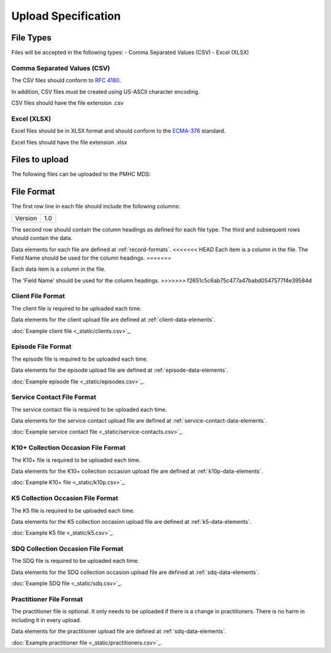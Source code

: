 Upload Specification
======================

File Types
------------
Files will be accepted in the following types:
- Comma Separated Values (CSV)
- Excel (XLSX)

Comma Separated Values (CSV)
^^^^^^^^^^^^^^^^^^^^^^^^^^^^
The CSV files should conform to `RFC 4180 <https://www.ietf.org/rfc/rfc4180.txt>`__.

In addition, CSV files must be created using US-ASCII character encoding.

CSV files should have the file extension .csv

Excel (XLSX)
^^^^^^^^^^^^
Excel files should be in XLSX format and should conform to the `ECMA-376 <http://www.ecma-international.org/publications/standards/Ecma-376.htm>`__ standard.

Excel files should have the file extension .xlsx

Files to upload
---------------
The following files can be uploaded to the PMHC MDS:

.. csv-table:: Summary of files to upload
  :file: upload-file-types.csv
  :header-rows: 1

File Format
-----------
The first row line in each file should include the following columns:

+------------+---------------+
| Version    | 1.0           |
+------------+---------------+

The second row should contain the column headings as defined for each file type.
The third and subsequent rows should contain the data.

Data elements for each file are defined at :ref:`record-formats`.
<<<<<<< HEAD
Each item is a column in the file.
The Field Name should be used for the column headings.
=======

Each data item is a column in the file.

The 'Field Name' should be used for the column headings.
>>>>>>> f2651c5c6ab75c477a47babd0547577f4e39584d

.. _client-format:

Client File Format
^^^^^^^^^^^^^^^^^^
The client file is required to be uploaded each time.

Data elements for the client upload file are defined at :ref:`client-data-elements`.

:doc:`Example client file <_static/clients.csv>`_.

.. _episode-format:

Episode File Format
^^^^^^^^^^^^^^^^^^^
The episode file is required to be uploaded each time.

Data elements for the episode upload file are defined at :ref:`episode-data-elements`.

:doc:`Example episode file <_static/episodes.csv>`_.

.. _service-contact-format:

Service Contact File Format
^^^^^^^^^^^^^^^^^^^^^^^^^^^
The service contact  file is required to be uploaded each time.

Data elements for the service contact upload file are defined at :ref:`service-contact-data-elements`.

:doc:`Example service contact file <_static/service-contacts.csv>`_.

.. _k10p-format:

K10+ Collection Occasion File Format
^^^^^^^^^^^^^^^^^^^^^^^^^^^^^^^^^^^^
The K10+ file is required to be uploaded each time.

Data elements for the K10+ collection occasion upload file are defined at :ref:`k10p-data-elements`.

:doc:`Example K10+ file <_static/k10p.csv>`_.

.. _k5-format:

K5 Collection Occasion File Format
^^^^^^^^^^^^^^^^^^^^^^^^^^^^^^^^^^
The K5 file is required to be uploaded each time.

Data elements for the K5 collection occasion upload file are defined at :ref:`k5-data-elements`.

:doc:`Example K5 file <_static/k5.csv>`_.

.. _sdq-format:

SDQ Collection Occasion File Format
^^^^^^^^^^^^^^^^^^^^^^^^^^^^^^^^^^^
The SDQ file is required to be uploaded each time.

Data elements for the SDQ collection occasion upload file are defined at :ref:`sdq-data-elements`.

:doc:`Example SDQ file <_static/sdq.csv>`_.

.. _practitioner-format:

Practitioner File Format
^^^^^^^^^^^^^^^^^^^^^^^^
The practitioner file is optional. It only needs to be uploaded if there is a change in practitioners.
There is no harm in including it in every upload.

Data elements for the practitioner upload file are defined at :ref:`sdq-data-elements`.

:doc:`Example practitioner file <_static/practitioners.csv>`_.
